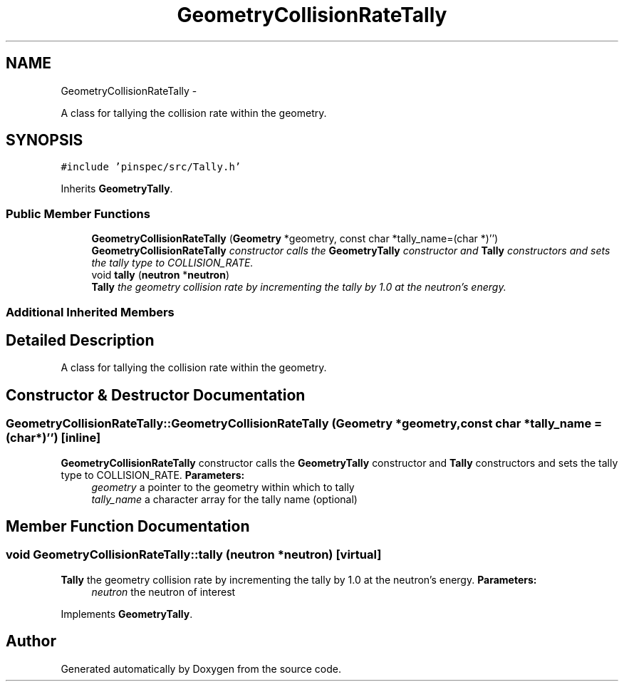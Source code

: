 .TH "GeometryCollisionRateTally" 3 "Thu Apr 11 2013" "Version v0.1" "Doxygen" \" -*- nroff -*-
.ad l
.nh
.SH NAME
GeometryCollisionRateTally \- 
.PP
A class for tallying the collision rate within the geometry\&.  

.SH SYNOPSIS
.br
.PP
.PP
\fC#include 'pinspec/src/Tally\&.h'\fP
.PP
Inherits \fBGeometryTally\fP\&.
.SS "Public Member Functions"

.in +1c
.ti -1c
.RI "\fBGeometryCollisionRateTally\fP (\fBGeometry\fP *geometry, const char *tally_name=(char *)'')"
.br
.RI "\fI\fBGeometryCollisionRateTally\fP constructor calls the \fBGeometryTally\fP constructor and \fBTally\fP constructors and sets the tally type to COLLISION_RATE\&. \fP"
.ti -1c
.RI "void \fBtally\fP (\fBneutron\fP *\fBneutron\fP)"
.br
.RI "\fI\fBTally\fP the geometry collision rate by incrementing the tally by 1\&.0 at the neutron's energy\&. \fP"
.in -1c
.SS "Additional Inherited Members"
.SH "Detailed Description"
.PP 
A class for tallying the collision rate within the geometry\&. 
.SH "Constructor & Destructor Documentation"
.PP 
.SS "GeometryCollisionRateTally::GeometryCollisionRateTally (\fBGeometry\fP *geometry, const char *tally_name = \fC(char*)''\fP)\fC [inline]\fP"

.PP
\fBGeometryCollisionRateTally\fP constructor calls the \fBGeometryTally\fP constructor and \fBTally\fP constructors and sets the tally type to COLLISION_RATE\&. \fBParameters:\fP
.RS 4
\fIgeometry\fP a pointer to the geometry within which to tally 
.br
\fItally_name\fP a character array for the tally name (optional) 
.RE
.PP

.SH "Member Function Documentation"
.PP 
.SS "void GeometryCollisionRateTally::tally (\fBneutron\fP *neutron)\fC [virtual]\fP"

.PP
\fBTally\fP the geometry collision rate by incrementing the tally by 1\&.0 at the neutron's energy\&. \fBParameters:\fP
.RS 4
\fIneutron\fP the neutron of interest 
.RE
.PP

.PP
Implements \fBGeometryTally\fP\&.

.SH "Author"
.PP 
Generated automatically by Doxygen from the source code\&.
